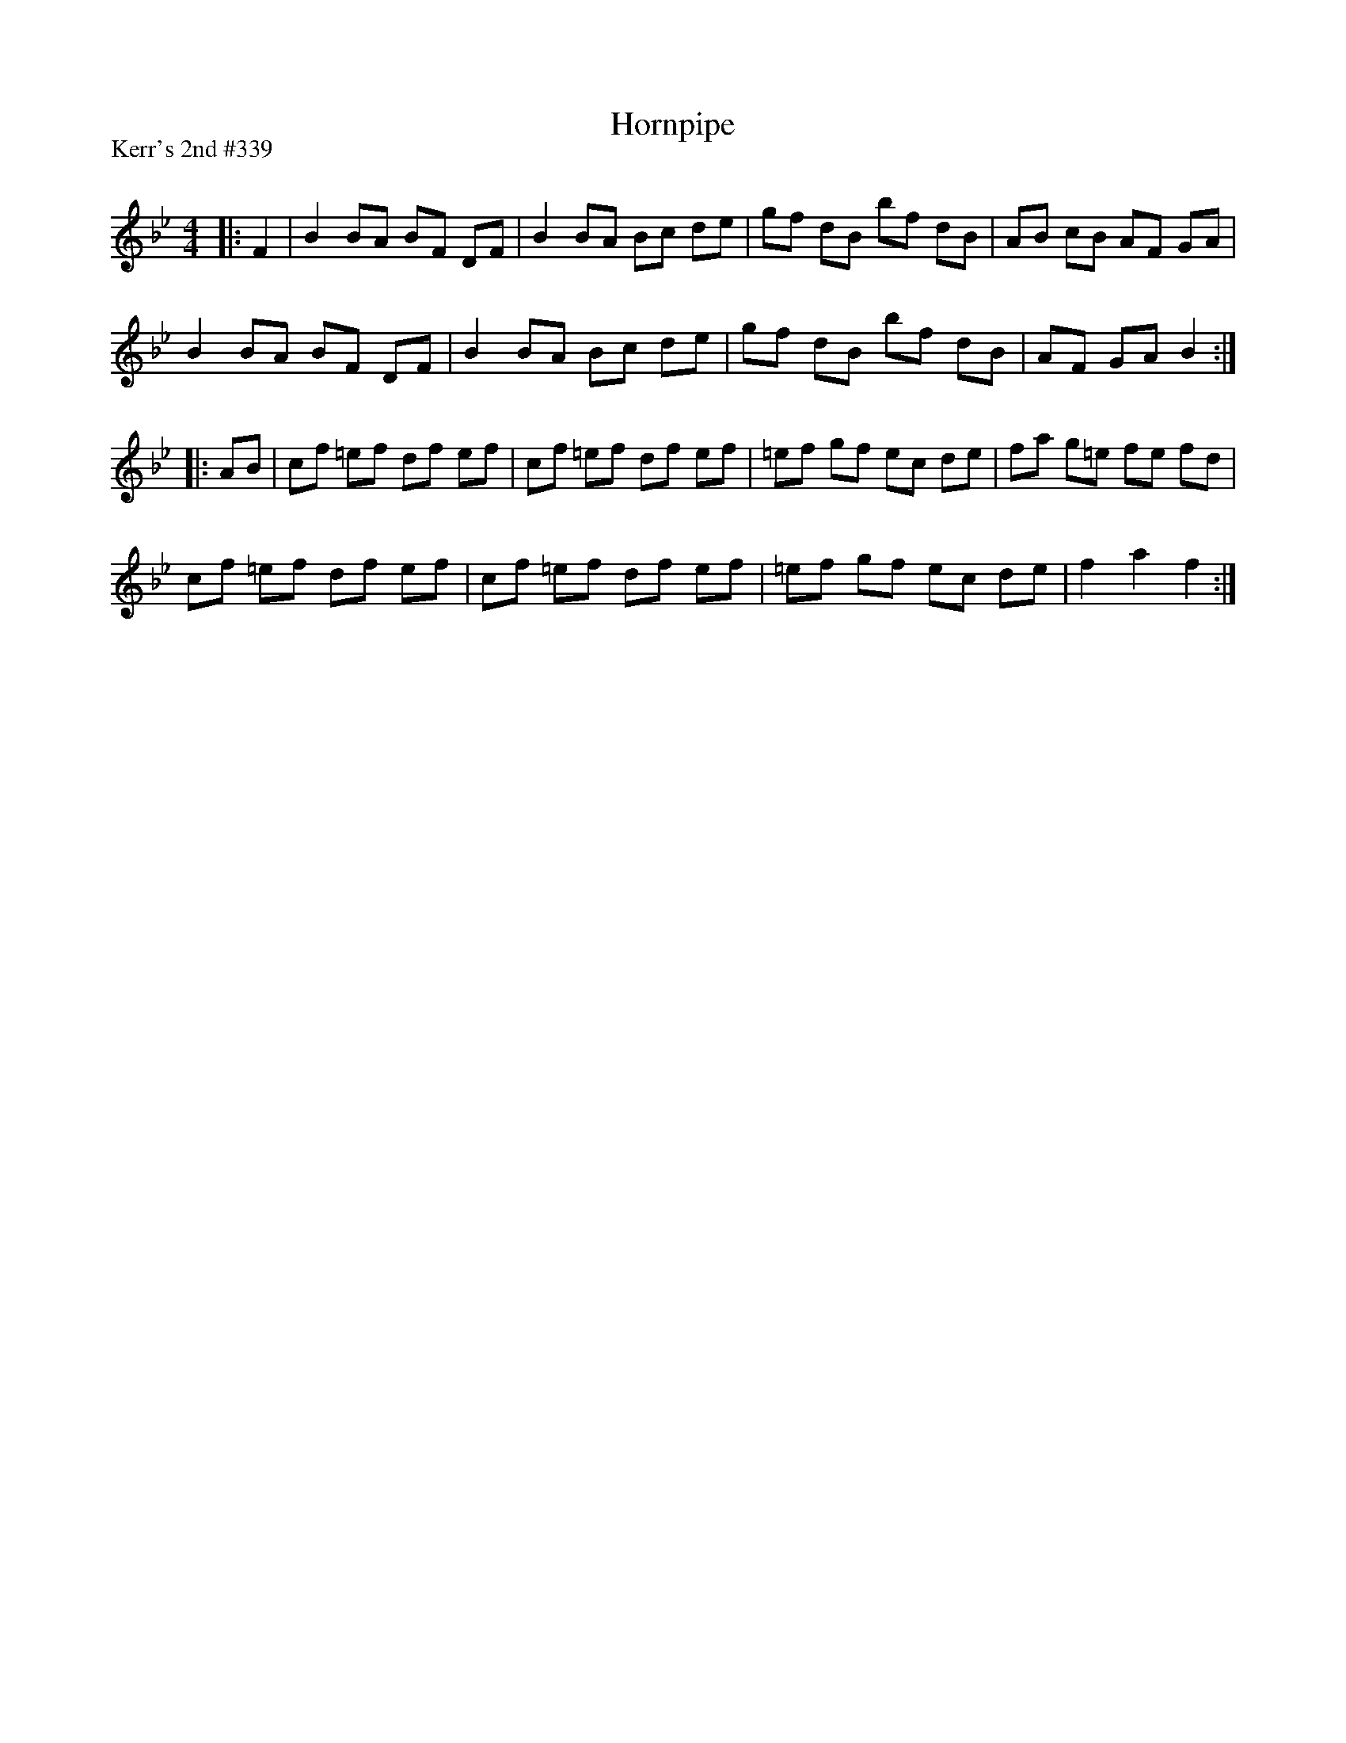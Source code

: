 X:1
T: Hornpipe
P:Kerr's 2nd #339
R:Reel
Q: 232
K:Bb
M:4/4
L:1/8
|:F2|B2 BA BF DF|B2 BA Bc de|gf dB bf dB|AB cB AF GA|
B2 BA BF DF|B2 BA Bc de|gf dB bf dB|AF GA B2:|
|:AB|cf =ef df ef|cf =ef df ef|=ef gf ec de|fa g=e fe fd|
cf =ef df ef|cf =ef df ef|=ef gf ec de|f2 a2 f2:|
